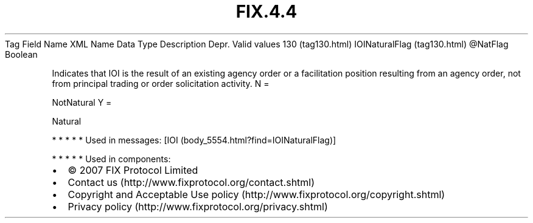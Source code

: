 .TH FIX.4.4 "" "" "Tag #130"
Tag
Field Name
XML Name
Data Type
Description
Depr.
Valid values
130 (tag130.html)
IOINaturalFlag (tag130.html)
\@NatFlag
Boolean
.PP
Indicates that IOI is the result of an existing agency order or a
facilitation position resulting from an agency order, not from
principal trading or order solicitation activity.
N
=
.PP
NotNatural
Y
=
.PP
Natural
.PP
   *   *   *   *   *
Used in messages:
[IOI (body_5554.html?find=IOINaturalFlag)]
.PP
   *   *   *   *   *
Used in components:

.PD 0
.P
.PD

.PP
.PP
.IP \[bu] 2
© 2007 FIX Protocol Limited
.IP \[bu] 2
Contact us (http://www.fixprotocol.org/contact.shtml)
.IP \[bu] 2
Copyright and Acceptable Use policy (http://www.fixprotocol.org/copyright.shtml)
.IP \[bu] 2
Privacy policy (http://www.fixprotocol.org/privacy.shtml)
